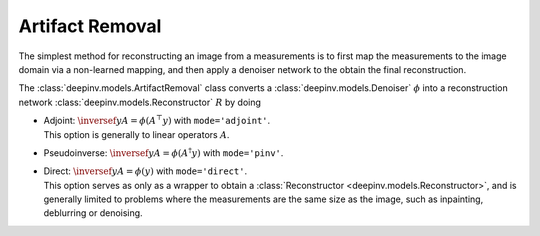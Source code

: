 .. _artifact:

Artifact Removal
================
The simplest method for reconstructing an image from a measurements is to first map the measurements
to the image domain via a non-learned mapping, and then apply a denoiser network to the obtain the final reconstruction.


The :class:`deepinv.models.ArtifactRemoval` class converts a :class:`deepinv.models.Denoiser` :math:`\phi` into a
reconstruction network :class:`deepinv.models.Reconstructor` :math:`R` by doing

- | Adjoint: :math:`\inversef{y}{A}=\phi(A^{\top}y)` with ``mode='adjoint'``.
  | This option is generally to linear operators :math:`A`.
- Pseudoinverse: :math:`\inversef{y}{A}=\phi(A^{\dagger}y)` with ``mode='pinv'``.
- | Direct: :math:`\inversef{y}{A}=\phi(y)` with ``mode='direct'``.
  | This option serves as only as a wrapper to obtain a :class:`Reconstructor <deepinv.models.Reconstructor>`, and is generally limited to problems where the measurements are the same size as the image, such as inpainting, deblurring or denoising.
